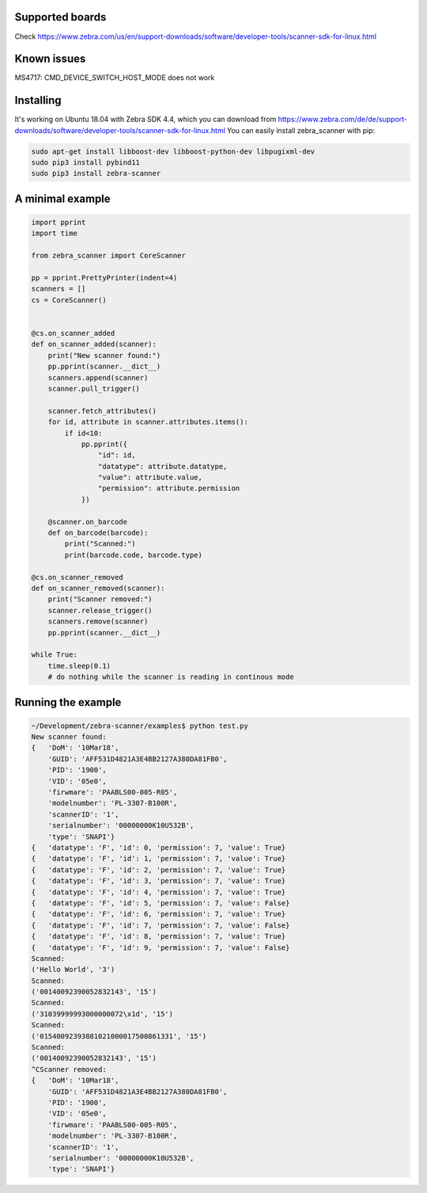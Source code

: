 ****************
Supported boards
****************

Check https://www.zebra.com/us/en/support-downloads/software/developer-tools/scanner-sdk-for-linux.html

******************
Known issues
******************

MS4717: CMD_DEVICE_SWITCH_HOST_MODE does not work

**********
Installing
**********

It's working on Ubuntu 18.04 with Zebra SDK 4.4, which you can download from https://www.zebra.com/de/de/support-downloads/software/developer-tools/scanner-sdk-for-linux.html
You can easily install zebra_scanner with pip:

.. code-block:: sh

 sudo apt-get install libboost-dev libboost-python-dev libpugixml-dev
 sudo pip3 install pybind11
 sudo pip3 install zebra-scanner


*****************
A minimal example
*****************

.. code-block:: python

 import pprint
 import time
 
 from zebra_scanner import CoreScanner
 
 pp = pprint.PrettyPrinter(indent=4)
 scanners = []
 cs = CoreScanner()
 
 
 @cs.on_scanner_added
 def on_scanner_added(scanner):
     print("New scanner found:")
     pp.pprint(scanner.__dict__)
     scanners.append(scanner)
     scanner.pull_trigger()
 
     scanner.fetch_attributes()
     for id, attribute in scanner.attributes.items():
         if id<10:
             pp.pprint({
                 "id": id,
                 "datatype": attribute.datatype,
                 "value": attribute.value,
                 "permission": attribute.permission
             })
 
     @scanner.on_barcode
     def on_barcode(barcode):
         print("Scanned:")
         print(barcode.code, barcode.type)
 
 @cs.on_scanner_removed
 def on_scanner_removed(scanner):
     print("Scanner removed:")
     scanner.release_trigger()
     scanners.remove(scanner)
     pp.pprint(scanner.__dict__)
 
 while True:
     time.sleep(0.1)
     # do nothing while the scanner is reading in continous mode


*******************
Running the example
*******************

.. code-block:: sh

 ~/Development/zebra-scanner/examples$ python test.py
 New scanner found:
 {   'DoM': '10Mar18',
     'GUID': 'AFF531D4821A3E4BB2127A380DA81FB0',
     'PID': '1900',
     'VID': '05e0',
     'firwmare': 'PAABLS00-005-R05',
     'modelnumber': 'PL-3307-B100R',
     'scannerID': '1',
     'serialnumber': '00000000K10U532B',
     'type': 'SNAPI'}
 {   'datatype': 'F', 'id': 0, 'permission': 7, 'value': True}
 {   'datatype': 'F', 'id': 1, 'permission': 7, 'value': True}
 {   'datatype': 'F', 'id': 2, 'permission': 7, 'value': True}
 {   'datatype': 'F', 'id': 3, 'permission': 7, 'value': True}
 {   'datatype': 'F', 'id': 4, 'permission': 7, 'value': True}
 {   'datatype': 'F', 'id': 5, 'permission': 7, 'value': False}
 {   'datatype': 'F', 'id': 6, 'permission': 7, 'value': True}
 {   'datatype': 'F', 'id': 7, 'permission': 7, 'value': False}
 {   'datatype': 'F', 'id': 8, 'permission': 7, 'value': True}
 {   'datatype': 'F', 'id': 9, 'permission': 7, 'value': False}
 Scanned:
 ('Hello World', '3')
 Scanned:
 ('00140092390052832143', '15')
 Scanned:
 ('31039999993000000072\x1d', '15')
 Scanned:
 ('01540092393881021000017500861331', '15')
 Scanned:
 ('00140092390052832143', '15')
 ^CScanner removed:
 {   'DoM': '10Mar18',
     'GUID': 'AFF531D4821A3E4BB2127A380DA81FB0',
     'PID': '1900',
     'VID': '05e0',
     'firwmare': 'PAABLS00-005-R05',
     'modelnumber': 'PL-3307-B100R',
     'scannerID': '1',
     'serialnumber': '00000000K10U532B',
     'type': 'SNAPI'}

